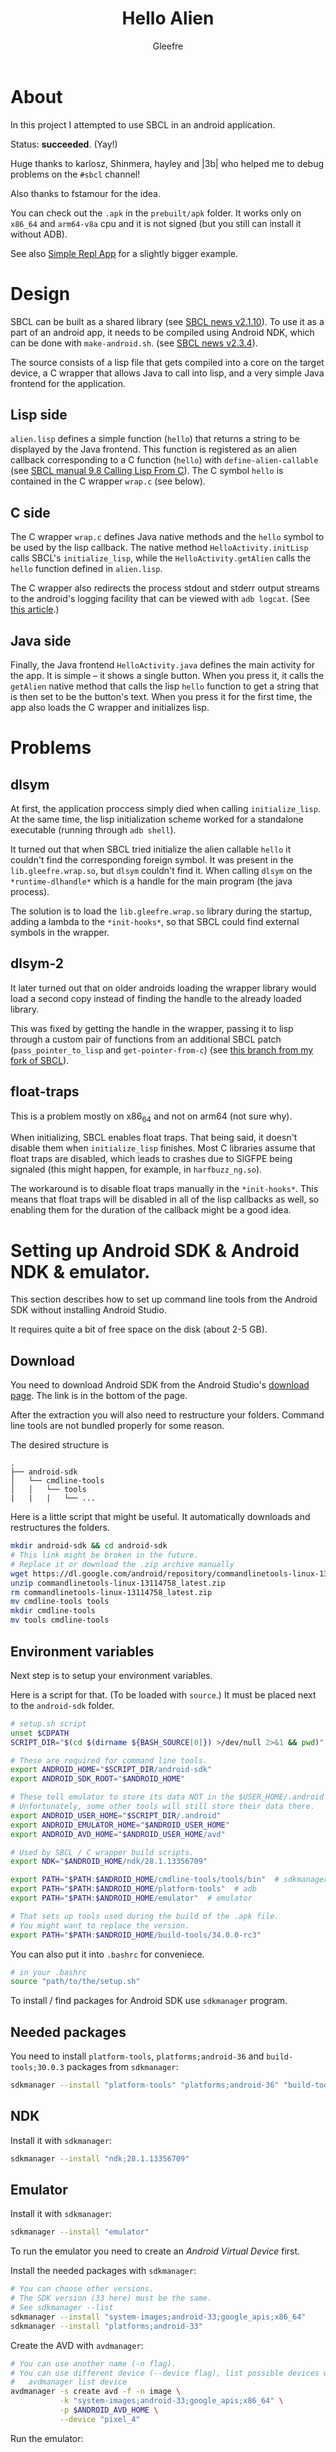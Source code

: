 #+title: Hello Alien
#+author: Gleefre
#+email: varedif.a.s@gmail.com

* About
In this project I attempted to use SBCL in an android application.

Status: *succeeded*. (Yay!)

Huge thanks to karlosz, Shinmera, hayley and |3b| who helped me to debug
problems on the ~#sbcl~ channel!

Also thanks to fstamour for the idea.

You can check out the ~.apk~ in the ~prebuilt/apk~ folder. It works only on
~x86_64~ and ~arm64-v8a~ cpu and it is not signed (but you still can install it
without ADB).

See also [[https://github.com/Gleefre/simple-repl-app][Simple Repl App]] for a slightly bigger example.
* Design
SBCL can be built as a shared library (see [[http://www.sbcl.org/all-news.html#2.1.10][SBCL news v2.1.10]]). To use it as a
part of an android app, it needs to be compiled using Android NDK, which can be
done with ~make-android.sh~. (see [[http://www.sbcl.org/all-news.html#2.3.4][SBCL news v2.3.4]]).

The source consists of a lisp file that gets compiled into a core on the target
device, a C wrapper that allows Java to call into lisp, and a very simple Java
frontend for the application.
** Lisp side
~alien.lisp~ defines a simple function (=hello=) that returns a string to be
displayed by the Java frontend. This function is registered as an alien callback
corresponding to a C function (=hello=) with =define-alien-callable= (see [[https://www.sbcl.org/manual/#Calling-Lisp-From-C][SBCL
manual 9.8 Calling Lisp From C]]). The C symbol =hello= is contained in the C
wrapper ~wrap.c~ (see below).
** C side
The C wrapper ~wrap.c~ defines Java native methods and the =hello= symbol to be
used by the lisp callback. The native method =HelloActivity.initLisp= calls
SBCL's =initialize_lisp=, while the =HelloActivity.getAlien= calls the =hello=
function defined in ~alien.lisp~.

The C wrapper also redirects the process stdout and stderr output streams to the
android's logging facility that can be viewed with =adb logcat=. (See [[https://codelab.wordpress.com/2014/11/03/how-to-use-standard-output-streams-for-logging-in-android-apps/][this article]].)
** Java side
Finally, the Java frontend ~HelloActivity.java~ defines the main activity for
the app. It is simple -- it shows a single button. When you press it, it calls
the =getAlien= native method that calls the lisp =hello= function to get a
string that is then set to be the button's text. When you press it for the first
time, the app also loads the C wrapper and initializes lisp.
* Problems
** dlsym
At first, the application proccess simply died when calling =initialize_lisp=.
At the same time, the lisp initialization scheme worked for a standalone
executable (running through =adb shell=).

It turned out that when SBCL tried initialize the alien callable =hello= it
couldn't find the corresponding foreign symbol. It was present in the
~lib.gleefre.wrap.so~, but =dlsym= couldn't find it. When calling =dlsym= on the
=*runtime-dlhandle*= which is a handle for the main program (the java process).

The solution is to load the =lib.gleefre.wrap.so= library during the startup,
adding a lambda to the =*init-hooks*=, so that SBCL could find external symbols
in the wrapper.
** dlsym-2
It later turned out that on older androids loading the wrapper library would
load a second copy instead of finding the handle to the already loaded library.

This was fixed by getting the handle in the wrapper, passing it to lisp through
a custom pair of functions from an additional SBCL patch (=pass_pointer_to_lisp=
and =get-pointer-from-c=) (see [[https://github.com/Gleefre/sbcl/tree/sbcl-android-upd-pptl][this branch from my fork of SBCL]]).
** float-traps
This is a problem mostly on x86_64 and not on arm64 (not sure why).

When initializing, SBCL enables float traps. That being said, it doesn't disable
them when =initialize_lisp= finishes. Most C libraries assume that float traps
are disabled, which leads to crashes due to SIGFPE being signaled (this might
happen, for example, in ~harfbuzz_ng.so~).

The workaround is to disable float traps manually in the =*init-hooks*=. This
means that float traps will be disabled in all of the lisp callbacks as well, so
enabling them for the duration of the callback might be a good idea.
* Setting up Android SDK & Android NDK & emulator.
This section describes how to set up command line tools from the Android SDK
without installing Android Studio.

It requires quite a bit of free space on the disk (about 2-5 GB).
** Download
You need to download Android SDK from the Android Studio's [[https://developer.android.com/studio][download page]].
The link is in the bottom of the page.

After the extraction you will also need to restructure your folders.
Command line tools are not bundled properly for some reason.

The desired structure is
#+BEGIN_SRC
.
├── android-sdk
│   └── cmdline-tools
│   │   └── tools
|   |   |   └── ...
#+END_SRC

Here is a little script that might be useful.
It automatically downloads and restructures the folders.
#+BEGIN_SRC bash
  mkdir android-sdk && cd android-sdk
  # This link might be broken in the future.
  # Replace it or download the .zip archive manually
  wget https://dl.google.com/android/repository/commandlinetools-linux-13114758_latest.zip
  unzip commandlinetools-linux-13114758_latest.zip
  rm commandlinetools-linux-13114758_latest.zip
  mv cmdline-tools tools
  mkdir cmdline-tools
  mv tools cmdline-tools
#+END_SRC
** Environment variables
Next step is to setup your environment variables.

Here is a script for that. (To be loaded with =source=.)
It must be placed next to the ~android-sdk~ folder.
#+BEGIN_SRC bash
  # setup.sh script
  unset $CDPATH
  SCRIPT_DIR="$(cd $(dirname ${BASH_SOURCE[0]}) >/dev/null 2>&1 && pwd)"

  # These are required for command line tools.
  export ANDROID_HOME="$SCRIPT_DIR/android-sdk"
  export ANDROID_SDK_ROOT="$ANDROID_HOME"

  # These tell emulator to store its data NOT in the $USER_HOME/.android folder.
  # Unfortunately, some other tools will still store their data there.
  export ANDROID_USER_HOME="$SCRIPT_DIR/.android"
  export ANDROID_EMULATOR_HOME="$ANDROID_USER_HOME"
  export ANDROID_AVD_HOME="$ANDROID_USER_HOME/avd"

  # Used by SBCL / C wrapper build scripts.
  export NDK="$ANDROID_HOME/ndk/28.1.13356709"

  export PATH="$PATH:$ANDROID_HOME/cmdline-tools/tools/bin"  # sdkmanager and avdmanager
  export PATH="$PATH:$ANDROID_HOME/platform-tools"  # adb
  export PATH="$PATH:$ANDROID_HOME/emulator"  # emulator

  # That sets up tools used during the build of the .apk file.
  # You might want to replace the version.
  export PATH="$PATH:$ANDROID_HOME/build-tools/34.0.0-rc3"
#+END_SRC

You can also put it into ~.bashrc~ for conveniece.
#+BEGIN_SRC bash
  # in your .bashrc
  source "path/to/the/setup.sh"
#+END_SRC

To install / find packages for Android SDK use ~sdkmanager~ program.
** Needed packages
You need to install ~platform-tools~, ~platforms;android-36~ and
~build-tools;30.0.3~ packages from ~sdkmanager~:
#+BEGIN_SRC bash
  sdkmanager --install "platform-tools" "platforms;android-36" "build-tools;36.0.0"
#+END_SRC
** NDK
Install it with ~sdkmanager~:
#+BEGIN_SRC bash
  sdkmanager --install "ndk;28.1.13356709"
#+END_SRC
** Emulator
Install it with ~sdkmanager~:
#+BEGIN_SRC bash
  sdkmanager --install "emulator"
#+END_SRC

To run the emulator you need to create an /Android Virtual Device/ first.

Install the needed packages with ~sdkmanager~:
#+BEGIN_SRC bash
  # You can choose other versions.
  # The SDK version (33 here) must be the same.
  # See sdkmanager --list
  sdkmanager --install "system-images;android-33;google_apis;x86_64"
  sdkmanager --install "platforms;android-33"
#+END_SRC

Create the AVD with ~avdmanager~:
#+BEGIN_SRC bash
  # You can use another name (-n flag).
  # You can use different device (--device flag), list possible devices with
  #   avdmanager list device
  avdmanager -s create avd -f -n image \
             -k "system-images;android-33;google_apis;x86_64" \
             -p $ANDROID_AVD_HOME \
             --device "pixel_4"
#+END_SRC

Run the emulator:
#+BEGIN_SRC bash
  emulator @image
#+END_SRC

And you can connect to the shell with ADB:
#+BEGIN_SRC bash
  adb shell
#+END_SRC
* Compiling the project
*Note:* all build scripts must be called from the root of the project.
** Requirements
- Java version 21
  It is needed for the gradle 8.14 (used as build system).
- An android device connected with ADB. You can use an emulator instead.
  It is required to build the c/lisp/java code yourself, but SBCL is already built.
  You can forcefully recompile it by setting the SBCL_REBUILD env variable.
** Simple
Just run ~make-all.sh~ to build everything:
#+BEGIN_SRC bash
./build-scripts/make-all.sh
#+END_SRC

To only build the ~.apk~ file you can use ~make-java.sh~ or ~gradlew~. This does not
require a connected android device.
#+BEGIN_SRC bash
./build-scripts/make-java.sh
# or
./gradlew assembleDebug
#+END_SRC

If the SBCL is already present on the connected device, and ~libsbcl.so~ is copied to
~prebuilt/libs~ together with other libraries used by SBCL, you can use ~make-app.sh~ to
skip the compilation and copying of SBCL.
#+BEGIN_SRC bash
./build-scripts/make-app.sh
#+END_SRC

You can also use ~gradlew~ to install the apk via ADB on the connected device:
#+BEGIN_SRC bash
./gradlew installDebug
#+END_SRC
** More control
All build files are located in the ~build/~ directory, both those that are used by
~gradle~ and those that aren't. At the same time, ~prebuilt/libs~ is used for native
libraries to be included in the app, and ~libsbcl.so~, ~libzstd.so~, ~lib.gleefre.core.so~
and ~lib.gleefre.wrap.so~ are copied there during the build process.

The compilation steps are the following:
- SBCL

  First the SBCL is compiled and copied over to the device. This is done by the
  ~build-scripts/make-sbcl.sh~ script. It automatically detects if a prebuilt SBCL exists,
  in which case it only takes care of copying shared libraries used by SBCL to
  ~prebuilt/libs~ and copying SBCL to the device.

  When compiling SBCL, the ~sbcl-android-upd-pptl~ branch of my fork is used.

  The shared libraries and headers from ~prebuilt/sbcl-android-libs~ are copied to
  ~android-libs~. This includes ~libzstd~ (can be compiled with [[https://github.com/Gleefre/android-build-libzstd][this script]]) and its
  headers that are used for ~sb-core-compression~. You can also compile other libraries
  for SBCL to use and put them there; namely ~libgmp~, ~libmpfr~, and ~libcapstone~ for
  the corresponding sbcl contribs.
- Core

  Then the lisp code is compiled and saved into a non-executable core. This is done by the
  ~build-scripts/make-core.sh~ script. This requires SBCL to be installed on the connected
  android device.
- C

  The the C wrapped is compiled into a shared library and copied to ~prebuilt/libs~. This
  is done by the ~build-scripts/make-c.sh~ script. This does not require a connected
  android device.

  Requires the ~NDK~ environment variable to be set.
- Java (.apk file)

  The the Java frontend is compiled with ~gradlew~ into an apk that also includes all
  shared libraries from ~prebuilt/libs~. This is done by the ~build-scripts/make-jave.sh~
  script. This does not require a connected android device.
* Bugs & Contributions
  Feel free to report bugs or make suggestions by filing an issue on github.

  Feel free to submit pull requests on github as well.
* License
  Copyright 2023-2025 Gleefre

  Licensed under the Apache License, Version 2.0 (the "License");
  you may not use this file except in compliance with the License.
  You may obtain a copy of the License at

      http://www.apache.org/licenses/LICENSE-2.0

  Unless required by applicable law or agreed to in writing, software
  distributed under the License is distributed on an "AS IS" BASIS,
  WITHOUT WARRANTIES OR CONDITIONS OF ANY KIND, either express or implied.
  See the License for the specific language governing permissions and
  limitations under the License.
